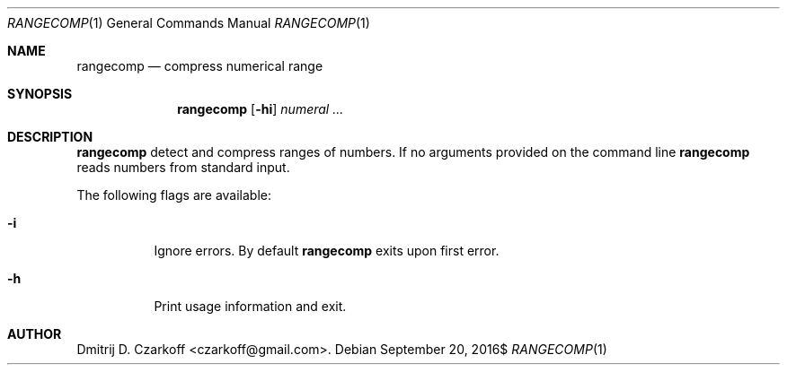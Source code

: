 .\" Copyright (c) 2016 Dmitrij D. Czarkoff
.\"
.\" Permission to use, copy, modify, and distribute this software for any
.\" purpose with or without fee is hereby granted, provided that the above
.\" copyright notice and this permission notice appear in all copies.
.\"
.\" THE SOFTWARE IS PROVIDED "AS IS" AND THE AUTHOR DISCLAIMS ALL WARRANTIES
.\" WITH REGARD TO THIS SOFTWARE INCLUDING ALL IMPLIED WARRANTIES OF
.\" MERCHANTABILITY AND FITNESS. IN NO EVENT SHALL THE AUTHOR BE LIABLE FOR
.\" ANY SPECIAL, DIRECT, INDIRECT, OR CONSEQUENTIAL DAMAGES OR ANY DAMAGES
.\" WHATSOEVER RESULTING FROM LOSS OF USE, DATA OR PROFITS, WHETHER IN AN
.\" ACTION OF CONTRACT, NEGLIGENCE OR OTHER TORTIOUS ACTION, ARISING OUT OF
.\" OR IN CONNECTION WITH THE USE OR PERFORMANCE OF THIS SOFTWARE.
.\"
.Dd $Mdocdate: September 20 2016$
.Dt RANGECOMP 1
.Os
.Sh NAME
.Nm rangecomp
.Nd compress numerical range
.Sh SYNOPSIS
.Nm
.Op Fl hi
.Ar numeral ...
.Sh DESCRIPTION
.Nm
detect and compress ranges of numbers.
If no arguments provided on the command line
.Nm
reads numbers from standard input.
.Pp
The following flags are available:
.Bl -tag -width indent
.It Fl i
Ignore errors.
By default
.Nm
exits upon first error.
.It Fl h
Print usage information and exit.
.El
.Sh AUTHOR
.An Dmitrij D. Czarkoff Aq czarkoff@gmail.com .

